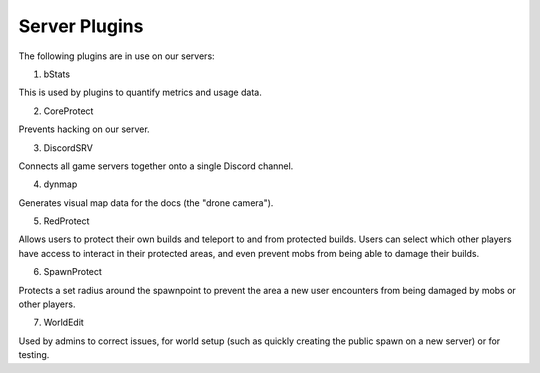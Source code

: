Server Plugins
==============

The following plugins are in use on our servers:

1. bStats

This is used by plugins to quantify metrics and usage data.

2. CoreProtect

Prevents hacking on our server.

3. DiscordSRV

Connects all game servers together onto a single Discord channel.

4. dynmap

Generates visual map data for the docs (the "drone camera").

5. RedProtect

Allows users to protect their own builds and teleport to and from protected builds. Users can select which other players have access to interact in their protected areas, and even prevent mobs from being able to damage their builds.

6. SpawnProtect

Protects a set radius around the spawnpoint to prevent the area a new user encounters from being damaged by mobs or other players.

7. WorldEdit

Used by admins to correct issues, for world setup (such as quickly creating the public spawn on a new server) or for testing.
